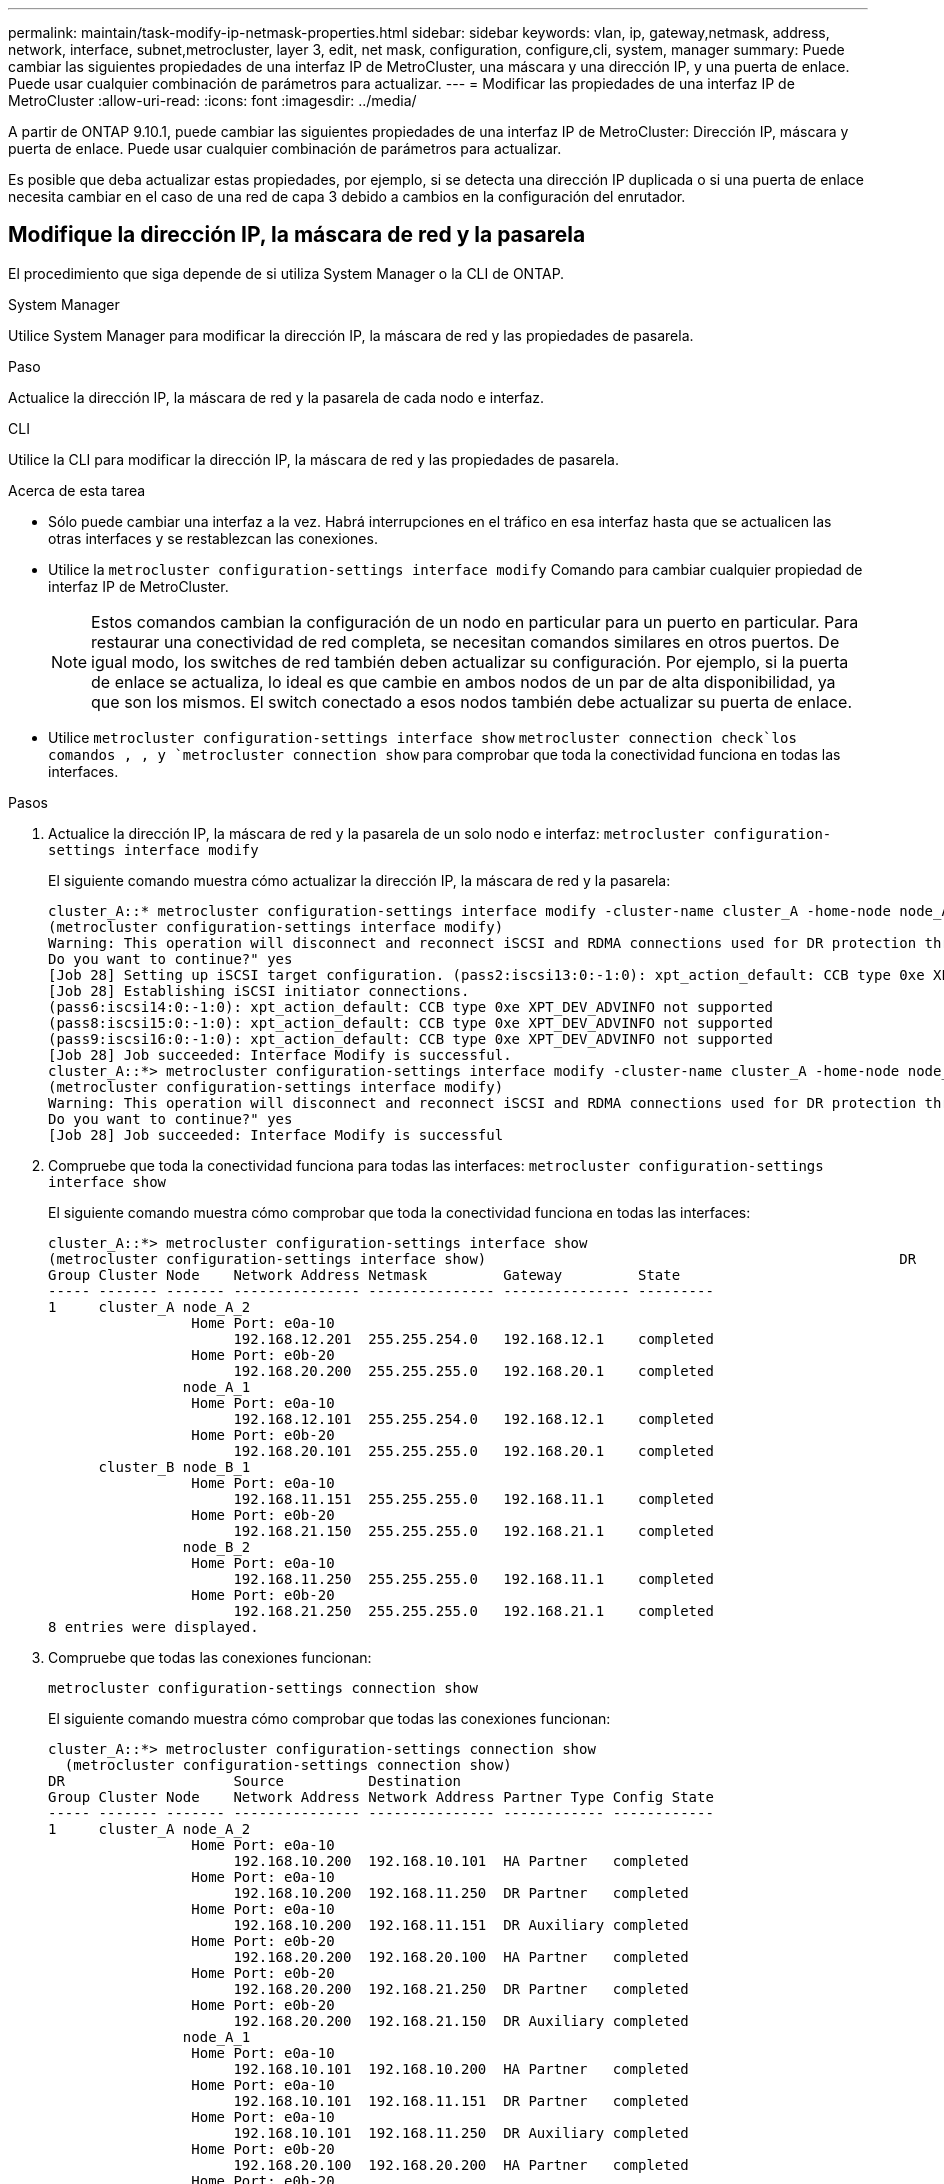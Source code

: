 ---
permalink: maintain/task-modify-ip-netmask-properties.html 
sidebar: sidebar 
keywords: vlan, ip, gateway,netmask, address, network, interface, subnet,metrocluster, layer 3, edit, net mask, configuration, configure,cli, system, manager 
summary: Puede cambiar las siguientes propiedades de una interfaz IP de MetroCluster, una máscara y una dirección IP, y una puerta de enlace. Puede usar cualquier combinación de parámetros para actualizar. 
---
= Modificar las propiedades de una interfaz IP de MetroCluster
:allow-uri-read: 
:icons: font
:imagesdir: ../media/


[role="lead"]
A partir de ONTAP 9.10.1, puede cambiar las siguientes propiedades de una interfaz IP de MetroCluster: Dirección IP, máscara y puerta de enlace. Puede usar cualquier combinación de parámetros para actualizar.

Es posible que deba actualizar estas propiedades, por ejemplo, si se detecta una dirección IP duplicada o si una puerta de enlace necesita cambiar en el caso de una red de capa 3 debido a cambios en la configuración del enrutador.



== Modifique la dirección IP, la máscara de red y la pasarela

El procedimiento que siga depende de si utiliza System Manager o la CLI de ONTAP.

[role="tabbed-block"]
====
.System Manager
--
Utilice System Manager para modificar la dirección IP, la máscara de red y las propiedades de pasarela.

.Paso
Actualice la dirección IP, la máscara de red y la pasarela de cada nodo e interfaz.

--
.CLI
--
Utilice la CLI para modificar la dirección IP, la máscara de red y las propiedades de pasarela.

.Acerca de esta tarea
* Sólo puede cambiar una interfaz a la vez. Habrá interrupciones en el tráfico en esa interfaz hasta que se actualicen las otras interfaces y se restablezcan las conexiones.
* Utilice la `metrocluster configuration-settings interface modify` Comando para cambiar cualquier propiedad de interfaz IP de MetroCluster.
+

NOTE: Estos comandos cambian la configuración de un nodo en particular para un puerto en particular. Para restaurar una conectividad de red completa, se necesitan comandos similares en otros puertos. De igual modo, los switches de red también deben actualizar su configuración. Por ejemplo, si la puerta de enlace se actualiza, lo ideal es que cambie en ambos nodos de un par de alta disponibilidad, ya que son los mismos. El switch conectado a esos nodos también debe actualizar su puerta de enlace.

* Utilice `metrocluster configuration-settings interface show` `metrocluster connection check`los comandos , , y `metrocluster connection show` para comprobar que toda la conectividad funciona en todas las interfaces.


.Pasos
. Actualice la dirección IP, la máscara de red y la pasarela de un solo nodo e interfaz:
`metrocluster configuration-settings interface modify`
+
El siguiente comando muestra cómo actualizar la dirección IP, la máscara de red y la pasarela:

+
[listing]
----
cluster_A::* metrocluster configuration-settings interface modify -cluster-name cluster_A -home-node node_A_1 -home-port e0a-10 -address 192.168.12.101 -gateway 192.168.12.1 -netmask 255.255.254.0
(metrocluster configuration-settings interface modify)
Warning: This operation will disconnect and reconnect iSCSI and RDMA connections used for DR protection through port “e0a-10”. Partner nodes may need modifications for port “e0a-10” in order to completely establish network connectivity.
Do you want to continue?" yes
[Job 28] Setting up iSCSI target configuration. (pass2:iscsi13:0:-1:0): xpt_action_default: CCB type 0xe XPT_DEV_ADVINFO not supported
[Job 28] Establishing iSCSI initiator connections.
(pass6:iscsi14:0:-1:0): xpt_action_default: CCB type 0xe XPT_DEV_ADVINFO not supported
(pass8:iscsi15:0:-1:0): xpt_action_default: CCB type 0xe XPT_DEV_ADVINFO not supported
(pass9:iscsi16:0:-1:0): xpt_action_default: CCB type 0xe XPT_DEV_ADVINFO not supported
[Job 28] Job succeeded: Interface Modify is successful.
cluster_A::*> metrocluster configuration-settings interface modify -cluster-name cluster_A -home-node node_A_2 -home-port e0a-10 -address 192.168.12.201 -gateway 192.168.12.1 -netmask 255.255.254.0
(metrocluster configuration-settings interface modify)
Warning: This operation will disconnect and reconnect iSCSI and RDMA connections used for DR protection through port “e0a-10”. Partner nodes may need modifications for port “e0a-10” in order to completely establish network connectivity.
Do you want to continue?" yes
[Job 28] Job succeeded: Interface Modify is successful
----
. [[step2]]Compruebe que toda la conectividad funciona para todas las interfaces:
`metrocluster configuration-settings interface show`
+
El siguiente comando muestra cómo comprobar que toda la conectividad funciona en todas las interfaces:

+
[listing]
----
cluster_A::*> metrocluster configuration-settings interface show
(metrocluster configuration-settings interface show)                                                 DR              Config
Group Cluster Node    Network Address Netmask         Gateway         State
----- ------- ------- --------------- --------------- --------------- ---------
1     cluster_A node_A_2
                 Home Port: e0a-10
                      192.168.12.201  255.255.254.0   192.168.12.1    completed
                 Home Port: e0b-20
                      192.168.20.200  255.255.255.0   192.168.20.1    completed
                node_A_1
                 Home Port: e0a-10
                      192.168.12.101  255.255.254.0   192.168.12.1    completed
                 Home Port: e0b-20
                      192.168.20.101  255.255.255.0   192.168.20.1    completed
      cluster_B node_B_1
                 Home Port: e0a-10
                      192.168.11.151  255.255.255.0   192.168.11.1    completed
                 Home Port: e0b-20
                      192.168.21.150  255.255.255.0   192.168.21.1    completed
                node_B_2
                 Home Port: e0a-10
                      192.168.11.250  255.255.255.0   192.168.11.1    completed
                 Home Port: e0b-20
                      192.168.21.250  255.255.255.0   192.168.21.1    completed
8 entries were displayed.
----


. [[step3]]Compruebe que todas las conexiones funcionan:
+
`metrocluster configuration-settings connection show`

+
El siguiente comando muestra cómo comprobar que todas las conexiones funcionan:

+
[listing]
----
cluster_A::*> metrocluster configuration-settings connection show
  (metrocluster configuration-settings connection show)
DR                    Source          Destination
Group Cluster Node    Network Address Network Address Partner Type Config State
----- ------- ------- --------------- --------------- ------------ ------------
1     cluster_A node_A_2
                 Home Port: e0a-10
                      192.168.10.200  192.168.10.101  HA Partner   completed
                 Home Port: e0a-10
                      192.168.10.200  192.168.11.250  DR Partner   completed
                 Home Port: e0a-10
                      192.168.10.200  192.168.11.151  DR Auxiliary completed
                 Home Port: e0b-20
                      192.168.20.200  192.168.20.100  HA Partner   completed
                 Home Port: e0b-20
                      192.168.20.200  192.168.21.250  DR Partner   completed
                 Home Port: e0b-20
                      192.168.20.200  192.168.21.150  DR Auxiliary completed
                node_A_1
                 Home Port: e0a-10
                      192.168.10.101  192.168.10.200  HA Partner   completed
                 Home Port: e0a-10
                      192.168.10.101  192.168.11.151  DR Partner   completed
                 Home Port: e0a-10
                      192.168.10.101  192.168.11.250  DR Auxiliary completed
                 Home Port: e0b-20
                      192.168.20.100  192.168.20.200  HA Partner   completed
                 Home Port: e0b-20
                      192.168.20.100  192.168.21.150  DR Partner   completed
                 Home Port: e0b-20
                      192.168.20.100  192.168.21.250  DR Auxiliary completed
----


--
====